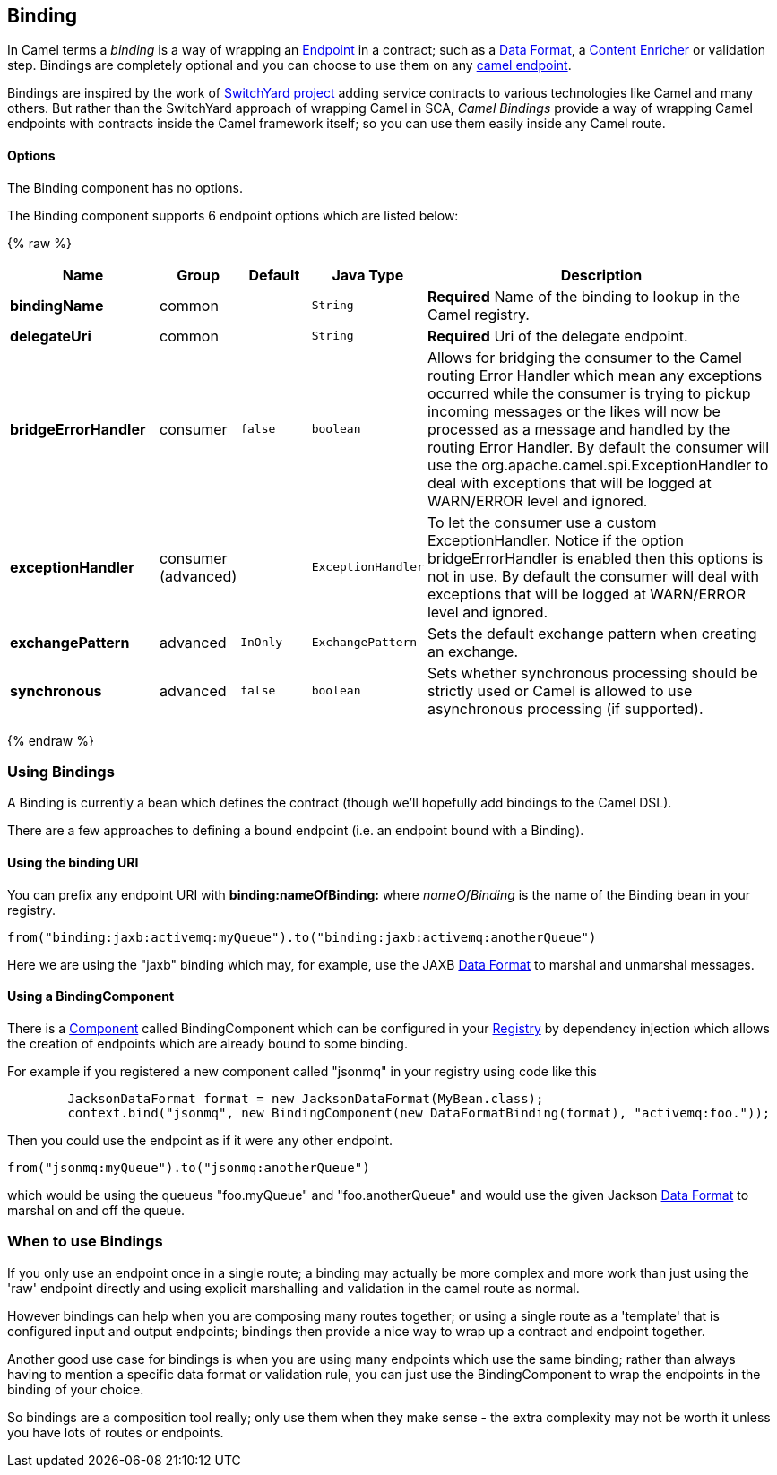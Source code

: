 [[Binding-Binding]]
Binding
-------

In Camel terms a _binding_ is a way of wrapping an
link:endpoint.html[Endpoint] in a contract; such as a
link:data-format.html[Data Format], a link:content-enricher.html[Content
Enricher] or validation step. Bindings are completely optional and you
can choose to use them on any link:components.html[camel endpoint].

Bindings are inspired by the work of
http://www.jboss.org/switchyard[SwitchYard project] adding service
contracts to various technologies like Camel and many others. But rather
than the SwitchYard approach of wrapping Camel in SCA, _Camel Bindings_
provide a way of wrapping Camel endpoints with contracts inside the
Camel framework itself; so you can use them easily inside any Camel
route.

[[Binding-Options]]
Options
^^^^^^^


// component options: START
The Binding component has no options.
// component options: END



// endpoint options: START
The Binding component supports 6 endpoint options which are listed below:

{% raw %}
[width="100%",cols="2s,1,1m,1m,5",options="header"]
|=======================================================================
| Name | Group | Default | Java Type | Description
| bindingName | common |  | String | *Required* Name of the binding to lookup in the Camel registry.
| delegateUri | common |  | String | *Required* Uri of the delegate endpoint.
| bridgeErrorHandler | consumer | false | boolean | Allows for bridging the consumer to the Camel routing Error Handler which mean any exceptions occurred while the consumer is trying to pickup incoming messages or the likes will now be processed as a message and handled by the routing Error Handler. By default the consumer will use the org.apache.camel.spi.ExceptionHandler to deal with exceptions that will be logged at WARN/ERROR level and ignored.
| exceptionHandler | consumer (advanced) |  | ExceptionHandler | To let the consumer use a custom ExceptionHandler. Notice if the option bridgeErrorHandler is enabled then this options is not in use. By default the consumer will deal with exceptions that will be logged at WARN/ERROR level and ignored.
| exchangePattern | advanced | InOnly | ExchangePattern | Sets the default exchange pattern when creating an exchange.
| synchronous | advanced | false | boolean | Sets whether synchronous processing should be strictly used or Camel is allowed to use asynchronous processing (if supported).
|=======================================================================
{% endraw %}
// endpoint options: END


[[Binding-UsingBindings]]
Using Bindings
~~~~~~~~~~~~~~

A Binding is currently a bean which defines the contract (though we'll
hopefully add bindings to the Camel DSL).

There are a few approaches to defining a bound endpoint (i.e. an
endpoint bound with a Binding).

[[Binding-UsingthebindingURI]]
Using the binding URI
^^^^^^^^^^^^^^^^^^^^^

You can prefix any endpoint URI with *binding:nameOfBinding:* where
_nameOfBinding_ is the name of the Binding bean in your registry.

[source,java]
------------------------------------------------------------------------------
from("binding:jaxb:activemq:myQueue").to("binding:jaxb:activemq:anotherQueue")
------------------------------------------------------------------------------

Here we are using the "jaxb" binding which may, for example, use the
JAXB link:data-format.html[Data Format] to marshal and unmarshal
messages.

[[Binding-UsingaBindingComponent]]
Using a BindingComponent
^^^^^^^^^^^^^^^^^^^^^^^^

There is a link:component.html[Component] called BindingComponent which
can be configured in your link:registry.html[Registry] by dependency
injection which allows the creation of endpoints which are already bound
to some binding.

For example if you registered a new component called "jsonmq" in your
registry using code like this

[source,java]
-----------------------------------------------------------------------------------------------------
        JacksonDataFormat format = new JacksonDataFormat(MyBean.class);
        context.bind("jsonmq", new BindingComponent(new DataFormatBinding(format), "activemq:foo."));
-----------------------------------------------------------------------------------------------------

Then you could use the endpoint as if it were any other endpoint.

[source,java]
------------------------------------------------
from("jsonmq:myQueue").to("jsonmq:anotherQueue")
------------------------------------------------

which would be using the queueus "foo.myQueue" and "foo.anotherQueue"
and would use the given Jackson link:data-format.html[Data Format] to
marshal on and off the queue.

[[Binding-WhentouseBindings]]
When to use Bindings
~~~~~~~~~~~~~~~~~~~~

If you only use an endpoint once in a single route; a binding may
actually be more complex and more work than just using the 'raw'
endpoint directly and using explicit marshalling and validation in the
camel route as normal.

However bindings can help when you are composing many routes together;
or using a single route as a 'template' that is configured input and
output endpoints; bindings then provide a nice way to wrap up a contract
and endpoint together.

Another good use case for bindings is when you are using many endpoints
which use the same binding; rather than always having to mention a
specific data format or validation rule, you can just use the
BindingComponent to wrap the endpoints in the binding of your choice.

So bindings are a composition tool really; only use them when they make
sense - the extra complexity may not be worth it unless you have lots of
routes or endpoints.
